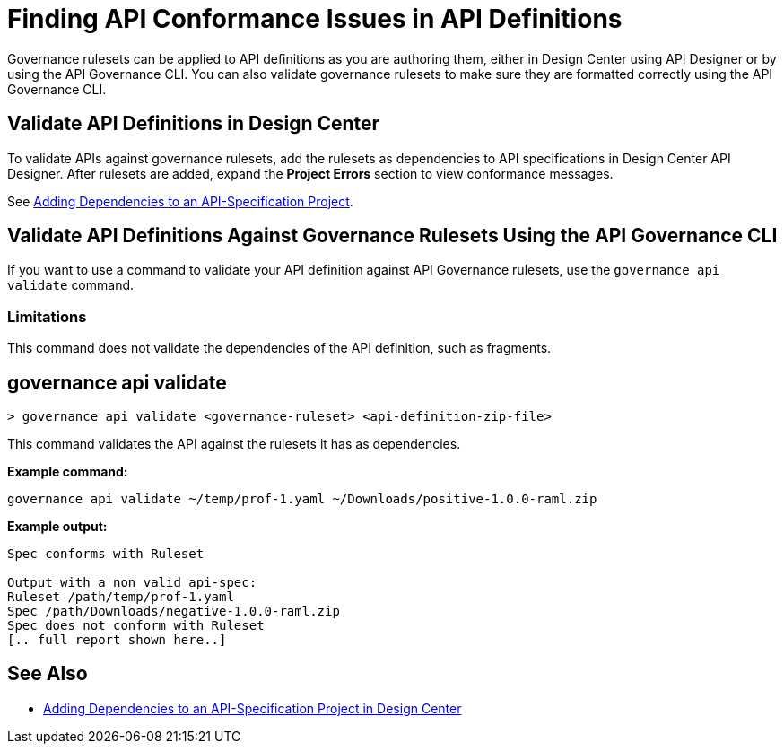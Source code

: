 = Finding API Conformance Issues in API Definitions

Governance rulesets can be applied to API definitions as you are authoring them, either in Design Center using API Designer 
or by using the API Governance CLI. You can also validate governance rulesets to make sure they are formatted correctly using the API Governance CLI.

== Validate API Definitions in Design Center

To validate APIs against governance rulesets, add the rulesets as dependencies to API specifications in Design Center API Designer. After rulesets are added, expand the *Project Errors* section to view conformance messages. 

See xref:design-center::design-add-api-dependency.adoc[Adding Dependencies to an API-Specification Project].

== Validate API Definitions Against Governance Rulesets Using the API Governance CLI

If you want to use a command to validate your API definition against API Governance rulesets, use the `governance api validate` command.

=== Limitations

This command does not validate the dependencies of the API definition, such as fragments.

// include::anypoint-cli::partial$api-governance.adoc[tag=governance-validate,leveloffset=+1]

[[governance-api-validate]]
== governance api validate

`> governance api validate <governance-ruleset> <api-definition-zip-file>`

This command validates the API against the rulesets it has as dependencies.

*Example command:*

`governance api validate ~/temp/prof-1.yaml ~/Downloads/positive-1.0.0-raml.zip`

*Example output:*

----
Spec conforms with Ruleset

Output with a non valid api-spec:
Ruleset /path/temp/prof-1.yaml
Spec /path/Downloads/negative-1.0.0-raml.zip
Spec does not conform with Ruleset
[.. full report shown here..]
----

== See Also

* xref:design-center::design-add-api-dependency.adoc[Adding Dependencies to an API-Specification Project in Design Center]